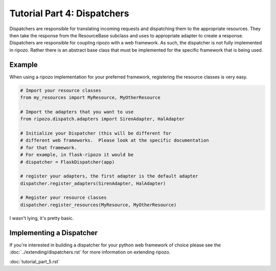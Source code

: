 Tutorial Part 4: Dispatchers
============================

Dispatchers are responsible for translating incoming requests
and dispatching them to the appropriate resources.  They then
take the response from the ResourceBase subclass and uses to appropriate
adapter to create a response.  Dispatchers are responsible for coupling ripozo
with a web framework.  As such, the dispatcher is not fully implemented in
ripozo.  Rather there is an abstract base class that must be implemented
for the specific framework that is being used.

Example
-------

When using a ripozo implementation for your preferred framework, registering
the resource classes is very easy.

.. code-block:: python

    # Import your resource classes
    from my_resources import MyResource, MyOtherResource

    # Import the adapters that you want to use
    from ripozo.dispatch.adapters import SirenAdapter, HalAdapter

    # Initialize your Dispatcher (this will be different for
    # different web frameworks.  Please look at the specific documentation
    # for that framework.
    # For example, in flask-ripozo it would be
    # dispatcher = FlaskDispatcher(app)

    # register your adapters, the first adapter is the default adapter
    dispatcher.register_adapters(SirenAdapter, HalAdapter)

    # Register your resource classes
    dispatcher.register_resources(MyResource, MyOtherResource)

I wasn't lying, it's pretty basic.

Implementing a Dispatcher
-------------------------

If you're interested in building a dispatcher for your python web framework of
choice please see the :doc:`../extending/dispatchers.rst` for more information
on extending ripozo.

:doc:`tutorial_part_5.rst`
